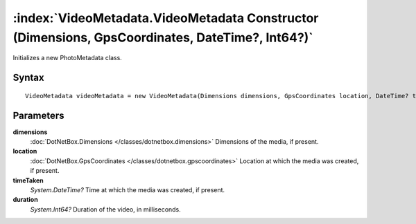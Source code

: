 :index:`VideoMetadata.VideoMetadata Constructor (Dimensions, GpsCoordinates, DateTime?, Int64?)`
================================================================================================

Initializes a new PhotoMetadata class.

Syntax
------

::

	VideoMetadata videoMetadata = new VideoMetadata(Dimensions dimensions, GpsCoordinates location, DateTime? timeTaken, Int64? duration)

Parameters
----------

**dimensions**
	:doc:`DotNetBox.Dimensions </classes/dotnetbox.dimensions>` Dimensions of the media, if present.

**location**
	:doc:`DotNetBox.GpsCoordinates </classes/dotnetbox.gpscoordinates>` Location at which the media was created, if present.

**timeTaken**
	*System.DateTime?* Time at which the media was created, if present.

**duration**
	*System.Int64?* Duration of the video, in milliseconds.

